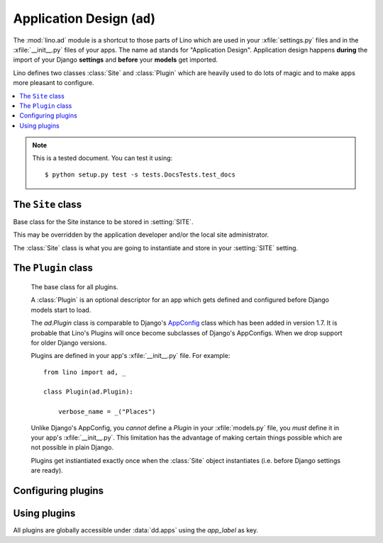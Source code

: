 ===========================
Application Design (``ad``) 
===========================

.. module:: ad

The :mod:`lino.ad` module is a shortcut to those parts of Lino which
are used in your :xfile:`settings.py` files and in the
:xfile:`__init__.py` files of your apps.  The name ``ad`` stands for
"Application Design".  Application design happens **during** the
import of your Django **settings** and **before** your **models** get
imported.

Lino defines two classes :class:`Site` and :class:`Plugin` which are
heavily used to do lots of magic and to make apps more pleasant to
configure.

.. contents:: 
   :local:
   :depth: 2


.. note:: 

  This is a tested document. You can test it using::

    $ python setup.py test -s tests.DocsTests.test_docs

.. 
  >>> import os
  >>> os.environ['DJANGO_SETTINGS_MODULE'] = \
  ...   'lino.projects.docs.settings.demo'
  >>> from lino.runtime import *



The ``Site`` class
------------------

.. class:: Site(settings_globals, user_apps=[], **kwargs)

  Base class for the Site instance to be stored in :setting:`SITE`.

  This may be overridden by the application developer and/or the local
  site administrator.

  The :class:`Site` class is what you are going to instantiate and store
  in your :setting:`SITE` setting.

  .. attribute:: needs_plugins

    A list of names of apps that this app depends on.
    Lino will automatically add these to your
    `INSTALLED_APPS` if necessary.
    Note that Lino will add them *after* your app.
    To have them *before* your app, specify them explicitly.


  .. attribute:: confdirs

    This attribute is available only after site startup.
    See :mod:`lino.utils.config`.

  .. attribute:: kernel
    
    This attribute is available only after site startup.
    See :mod:`lino.core.kernel`.

  .. attribute:: ui

    Alias for :attr:`kernel`.

  .. attribute:: sidebar_width

    Used by :mod:`lino.modlib.plain`.
    Width of the sidebar in 1/12 of total screen width.
    Meaningful values are 0 (no sidebar), 2 or 3.


  .. attribute:: ignore_dates_before

    Ignore dates before the given date.  Set this to `None` if you want
    no limit.
    Default value is "7 days before server startup".

  .. attribute:: ignore_dates_after

    Ignore dates after the given date.  This should never be `None`.
    Default value is approximately 5 years after server startup.

  .. attribute:: site_prefix

    This must be set if your project is not sitting at the "root" URL 
    of your server.
    It must start *and* end with a *slash*. Default value is ``'/'``. 
    For example if you have::
    
        WSGIScriptAlias /foo /home/luc/mypy/lino_sites/foo/wsgi.py
      
    Then your :xfile:`settings.py` should specify::
    
        site_prefix = '/foo/'
    
    See also :ref:`mass_hosting`.
    

  .. attribute:: help_email

    An e-mail address where users can get help. This is included in
    :xfile:`admin_main.html`.

  .. attribute:: help_url

  .. attribute:: site_config

    This property holds a cached version of the one and only
    :class:`ml.system.SiteConfig` row that holds site-wide
    database-stored and web-editable Site configuration parameters.

    If no instance exists (which happens in a virgin database), we
    create it using default values from :attr:`site_config_defaults`.

    This is always `None` when :mod:`lino.modlib.system` is not installed.



  .. attribute:: default_user

    Username to be used if a request with 
    no REMOTE_USER header makes its way through to Lino. 
    Which may happen on a development server and if Apache is 
    configured to allow it.
    Used by :mod:`lino.core.auth`.

  .. attribute:: anonymous_user_profile

    The user profile to be assigned to anonymous user.
    

  .. attribute:: the_demo_date

    Specify a fixed date instead of the process startup time to be
    used by :meth:`demo_date`. For example the :ref:`welfare` test
    suite has a fixed demo date because certain tests for generating
    events rely on a fixed date.


  .. attribute:: startup_time

    Don't modify this. 
    It contains the time when this this Site has been instantiated,
    IAW the startup time of this Django process.

  .. attribute:: project_dir

    Read-only.
    Full path to your local project directory. 
    Local subclasses should not override this variable.
    
    The local project directory is where 
    local configuration files are stored:
    
    - Your :xfile:`settings.py`
    - Optionally the :xfile:`manage.py` and :xfile:`urls.py` files
    - Your :xfile:`media` directory
    - Optional local :xfile:`config` and :xfile:`fixtures` directories

  .. attribute:: project_name

    Read-only.
    The leaf name of your local project directory.

  .. attribute:: url

      The URL of the website that describes this application.
      Used e.g. in a :menuselection:`Site --> About` dialog bix.

  .. attribute:: version

    The version number.

  .. attribute:: verbose_name

    Used as display name to end-users at different places.


  .. attribute:: make_missing_dirs

    Set this to `False` if you don't want this Site to automatically
    create missing directories when needed (but to raise an exception
    in these cases, asking you to create it yourself)


  .. method:: get_welcome_messages()

    Yields a list of "welcome messages" (see
    :meth:`dd.Actor.get_welcome_messages`) of all actors.  This is
    being called from :xfile:`admin_main.html`.

  .. method:: get_installed_apps()

    Yield the list of apps to be installed on this site.  This will be
    stored to :setting:`INSTALLED_APPS` when the Site instantiates.  

    Each item must be either a string (unicode being converted to str)
    or a *generator* which will be iterated recursively (again
    expecting either strings or generators of strings).

    Note also the :meth:`get_apps_modifiers` method which will be
    applied to the result of :meth:`get_installed_apps`.

  .. attribute:: hidden_apps

    No longer used. Replaced by :meth:`get_apps_modifiers`.

  .. method:: get_apps_modifiers(**kw)

    This will be called during Site instantiation (i.e. may not import any
    Django modules) and is expected to return a dict of `app_label` to
    `full_python_path` mappings. The default returns an empty dict.

    These mappings will be applied to the apps returned by
    :meth:`get_installed_apps`. 

    Mapping an app_label to `None` will remove (not install) that app from
    your Site.

    You can use this to override or hide individual apps without changing
    their order. Example::

        def get_apps_modifiers(self, **kw):
            kw.update(debts=None)
            kw.update(courses='lino.modlib.courses')
            kw.update(pcsw='lino_welfare.settings.chatelet.pcsw')
            return kw

    It is theoretically possible but not recommended to replace an
    existing `app_label` by an app with a different `app_label`. For
    example, the following might work but is not recommended::

            kw.update(courses='my.modlib.mycourses')

  .. attribute:: override_modlib_models

    Internally used. Contains a set of model names that were 
    declared to be overridden.

    See also :func:`dd.is_abstract_model`.

  .. attribute:: django_settings

    This is where the Site stores the `globals()` dictionary of your
    :xfile:`settings.py` file (the one you provided when 
    instantiating the Site object).


  .. method:: today(self)

    This is almost equivalent to calling :func:`datetime.date.today`.

    The difference is when :attr:`the_demo_date` is set where
    :meth:`today` will return that date.

    This is currently used by :meth:`dd.Born.get_age`.

    Needed in test cases like :ref:`welfare.tested.integ` where the
    age of people would otherwise change.

  .. method:: demo_date(self, *args, **kwargs)

    Compute a date using :func:`atelier.utils.date_offset` based on
    the process startup time (or :attr:`the_demo_date` if this is
    set).

    Used in Python fixtures and unit tests.

  .. attribute:: languages

    The language distribution used on this site.

    This must be either `None` or an iterable of language codes.
    Or a string containing a space-separated suite of language codes.

    Examples::

      languages = "en de fr nl et".split()
      languages = ['en']
      languages = 'en fr'

    See :meth:`apply_languages` for more detailed description.

    The first language in this list will be the site's 
    default language.

    Changing this setting affects your database structure if your
    application uses babel fields, and thus require a :ref:`data
    migration <datamig>`.

    If this is not `None`, Site will set the Django settings 
    `USE_L10N <http://docs.djangoproject.com/en/dev/ref/settings/#use-l10n>`_ 
    and
    `LANGUAGE_CODE <http://docs.djangoproject.com/en/dev/ref/settings/#language-code>`_.


    >>> from django.utils import translation
    >>> from north import TestSite as Site
    >>> from pprint import pprint
    >>> pprint(Site().django_settings)  #doctest: +ELLIPSIS
    {'DATABASES': {'default': {'ENGINE': 'django.db.backends.sqlite3',
                               'NAME': '...default.db'}},
     'FIXTURE_DIRS': (),
     'INSTALLED_APPS': ('north', 'djangosite'),
     'LANGUAGES': [],
     'LOCALE_PATHS': (),
     'SECRET_KEY': '20227',
     'SERIALIZATION_MODULES': {'py': 'north.dpy'},
     '__file__': '...'}

    >>> pprint(Site(languages="en fr de").languages)
    (LanguageInfo(django_code='en', name='en', index=0, suffix=''),
     LanguageInfo(django_code='fr', name='fr', index=1, suffix='_fr'),
     LanguageInfo(django_code='de', name='de', index=2, suffix='_de'))

    >>> pprint(Site(languages="de-ch de-be").languages)
    (LanguageInfo(django_code='de-ch', name=u'de_CH', index=0, suffix=''),
     LanguageInfo(django_code='de-be', name=u'de_BE', index=1, suffix='_de_BE'))

    If we have more than languages en-us and en-gb *on a same Site*, 
    then it is not allowed to specify just "en". 
    But in most cases it is allowed to just say "en", which will 
    mean "the English variant used on this Site".

    >>> site = Site(languages="en-us fr de-be de")
    >>> pprint(site.languages)
    (LanguageInfo(django_code='en-us', name=u'en_US', index=0, suffix=''),
     LanguageInfo(django_code='fr', name='fr', index=1, suffix='_fr'),
     LanguageInfo(django_code='de-be', name=u'de_BE', index=2, suffix='_de_BE'),
     LanguageInfo(django_code='de', name='de', index=3, suffix='_de'))

    >>> pprint(site.language_dict)
    {'de': LanguageInfo(django_code='de', name='de', index=3, suffix='_de'),
     u'de_BE': LanguageInfo(django_code='de-be', name=u'de_BE', index=2, suffix='_de_BE'),
     'en': LanguageInfo(django_code='en-us', name=u'en_US', index=0, suffix=''),
     u'en_US': LanguageInfo(django_code='en-us', name=u'en_US', index=0, suffix=''),
     'fr': LanguageInfo(django_code='fr', name='fr', index=1, suffix='_fr')}

    >>> pprint(site.django_settings['LANGUAGES'])  #doctest: +ELLIPSIS
    [('de', 'German'), ('fr', 'French')]


  .. method:: babelattr(self, obj, attrname, default=NOT_PROVIDED, language=None)

    Return the value of the specified babel field `attrname` of `obj`
    in the current language.

    This is to be used in multilingual document templates.  For
    example in a document template of a Contract you may use the
    following expression::

      babelattr(self.type, 'name')

    This will return the correct value for the current language.

    Examples:

    >>> from django.utils import translation
    >>> from north import TestSite as Site
    >>> from atelier.utils import AttrDict
    >>> def testit(site_languages):
    ...     site = Site(languages=site_languages)
    ...     obj = AttrDict(site.babelkw('name', de="Hallo", en="Hello", fr="Salut"))
    ...     return site,obj


    >>> site,obj = testit('de en')
    >>> with translation.override('de'):
    ...     site.babelattr(obj,'name')
    'Hallo'

    >>> with translation.override('en'):
    ...     site.babelattr(obj,'name')
    'Hello'

    If the object has no translation for a given language, return
    the site's default language.  Two possible cases:

    The language exists on the site, but the object has no
    translation for it:

    >>> site,obj = testit('en es')
    >>> with translation.override('es'):
    ...     site.babelattr(obj, 'name')
    'Hello'

    Or a language has been activated which doesn't exist on the site:

    >>> with translation.override('fr'):
    ...     site.babelattr(obj, 'name')
    'Hello'

   
  .. method:: str2kw(self, name, text, **kw)

    Return a dictionary which maps the internal field names for
    babelfield `name` to their respective translation of the given
    lazy translatable string `text`.

    >>> from django.utils.translation import ugettext_lazy as _
    >>> from north import TestSite as Site
    >>> site = Site(languages='de fr es')
    >>> site.str2kw('name', _("January"))
    {'name_fr': u'janvier', 'name': u'Januar', 'name_es': u'Enero'}
    >>> site = Site(languages='fr de es')
    >>> site.str2kw('name', _("January"))
    {'name_de': u'Januar', 'name': u'janvier', 'name_es': u'Enero'}
    
  .. method:: field2kw(obj, name, **known_values)

    Examples:

    >>> from north import TestSite as Site
    >>> from atelier.utils import AttrDict
    >>> def testit(site_languages):
    ...     site = Site(languages=site_languages)
    ...     obj = AttrDict(site.babelkw('name',de="Hallo",en="Hello",fr="Salut"))
    ...     return site,obj


    >>> site, obj = testit('de en')
    >>> site.field2kw(obj, 'name')
    {'de': 'Hallo', 'en': 'Hello'}

    >>> site, obj = testit('fr et')
    >>> site.field2kw(obj, 'name')
    {'fr': 'Salut'}

        
  .. method:: babelitem(*args,**values)

    Given a dictionary with babel values, return the 
    value corresponding to the current language.

    This is available in templates as a function `tr`.

    >>> kw = dict(de="Hallo", en="Hello", fr="Salut")

    >>> from north import TestSite as Site
    >>> from django.utils import translation

    A Site with default language "de":

    >>> site = Site(languages="de en")
    >>> tr = site.babelitem
    >>> with translation.override('de'):
    ...    tr(**kw)
    'Hallo'

    >>> with translation.override('en'):
    ...    tr(**kw)
    'Hello'

    If the current language is not found in the specified `values`,
    then it returns the site's default language:

    >>> with translation.override('jp'):
    ...    tr(en="Hello", de="Hallo", fr="Salut")
    'Hello'

    Testing detail: default language should be "de" in our example, but
    we are playing here with more than one Site instance while Django
    knows only one "default language" which is the one specified in 
    `lino.projects.docs.settings`.

    Another way is to specify an explicit default value using a
    positional argument. In that case the language's default language
    doesn'n matter:

    >>> with translation.override('jp'):
    ...    tr("Tere", de="Hallo", fr="Salut")
    'Tere'

    >>> with translation.override('de'):
    ...     tr("Tere", de="Hallo", fr="Salut")
    'Hallo'

    You may not specify more than one default value:

    >>> tr("Hello", "Hallo")
    Traceback (most recent call last):
    ...
    ValueError: ('Hello', 'Hallo') is more than 1 default value.




  .. attribute:: hidden_languages

    A string of django codes of languages that should be hidden.

    :ref:`welfare` uses this because the demo database has 4
    languages, but `nl` is currently hidden bu default.



  .. attribute:: migration_class

    If you maintain a data migrator module for your application, 
    specify its name here.

    See :ref:`datamig` and/or :func:`north.dpy.install_migrations`.



  .. attribute:: loading_from_dump

    This is normally `False`, except when the process is loading data from
    a Python dump.

    The Python dump then calls :func:`north.dpy.install_migrations` which
    sets this to `True`.

    Application code should not change this setting (except for certain
    special test cases).



  .. method:: setup_choicelists()

    This is a hook for code to be run *after* all plugins have been
    instantiated and *before* the models are being discovered.

    This is especially useful for redefining your application's
    ChoiceLists.

    Especially used to define application-specific
    :class:`UserProfiles <lino.core.perms.UserProfiles>`.

    Lino by default has two user profiles "User" and "Administrator",
    defined in :mod:`lino.core.perms`.

    Application developers who use group-based requirements can
    override this in their application's :xfile:`settings.py` to
    provide a default list of user profiles for their application.

    See the source code of :mod:`lino.projects.presto` or
    :mod:`lino_welfare.settings` for a usage example.

    Local site administrators may again override this in their
    :xfile:`settings.py`.

    Note that you may not specify values longer than `max_length` when
    redefining your choicelists.  This limitation is because these
    redefinitions happen at a moment where database fields have
    already been instantiated, so it is too late to change their
    max_length.  Note that this limitation is only for the *values*,
    not for the names or texts of choices.

  .. method:: get_installed_apps

    This method is expected to yield the list of strings
    to be stored into Django's :setting:`INSTALLED_APPS` setting.


  .. attribute:: config_id

    The primary key of the one and only `SiteConfig` instance of this
    SITE. Default value is 1.

    This is Lino's equivalent of Django's :setting:`SITE_ID` setting.
    Lino applications don't need ``django.contrib.sites`` (`The "sites"
    framework
    <https://docs.djangoproject.com/en/dev/ref/contrib/sites/>`_) because
    this functionality is integral part of :mod:`lino.modlib.system`.

  .. attribute:: verbose_client_info_message

    Set this to True if actions should send debug messages to the client.
    These will be shown in the client's Javascript console only.

  .. attribute:: is_demo_site

    When this is `True`, then this site runs in "demo" mode.     
    "Demo mode" means:
    
    - the welcome text for anonymous users says "This demo site has X 
      users, they all have "1234" as password", 
      followed by a list of available usernames.
    
    Default value is `True`.
    On a production site you will of course set this to `False`.
    
    See also :attr:`demo_fixtures`.

  .. attribute:: demo_fixtures

    The list of fixtures to be loaded by the :manage:`initdb_demo`
    command.


  .. attribute:: date_format_regex

    Format (in Javascript regex syntax) to use for displaying dates to
    the user.  If you change this setting, you also need to override
    :meth:`parse_date`.

  .. attribute:: datetime_format_strftime

    Format (in strftime syntax) to use for formatting timestamps in
    AJAX responses.  If you change this setting, you also need to
    override :meth:`parse_datetime`.

  .. attribute:: datetime_format_extjs

    Format (in ExtJS syntax) to use for formatting timestamps in AJAX
    calls.  If you change this setting, you also need to override
    :meth:`parse_datetime`.

  .. attribute:: date_format_strftime

    Format (in strftime syntax) to use for displaying dates to the user.
    If you change this setting, you also need to override :meth:`parse_date`.

  .. attribute:: time_format_strftime

    Format (in strftime syntax) to use for displaying dates to the user.
    If you change this setting, you also need to override :meth:`parse_time`.

  .. method:: parse_date(self, s)

    Convert a string formatted using
    :attr:`date_format_strftime` or  :attr:`date_format_extjs`
    into a `(y,m,d)` tuple (not a `datetime.date` instance).
    See `/blog/2010/1130`.

  .. method:: parse_time(self, s)

    Convert a string formatted using
    :attr:`time_format_strftime` or  :attr:`time_format_extjs`
    into a `datetime.time` instance.

  .. method:: parse_datetime(self, s)

    Convert a string formatted using
    :attr:`datetime_format_strftime` or  :attr:`datetime_format_extjs`
    into a `datetime.datetime` instance.


  .. attribute:: date_format_extjs

    Format (in ExtJS syntax) to use for displaying dates to the user.
    If you change this setting, you also need to override :meth:`parse_date`.

  .. attribute:: alt_date_formats_extjs

    Alternative date entry formats accepted by ExtJS Date widgets.

  .. attribute:: time_format_extjs

    Format (in ExtJS syntax) to use for displaying dates to the user.
    If you change this setting, you also need to override :meth:`parse_time`.


  .. attribute:: use_davlink

    No longer used. Replaced by :class:`lino.modlib.davlink`.

    Set this to `True` if this site should feature WebDAV-enabled links
    using :ref:`davlink`.

  .. attribute:: use_eidreader

    No longer used. Replaced by :class:`lino.modlib.beid`.

    Set this to `True` if this site should feature using :ref:`eidreader`.


  .. attribute:: auto_configure_logger_names

    A string with a space-separated list of logger names to be
    automatically configured. See :mod:`lino.utils.log`.

  .. attribute:: use_java

    A site-wide option to disable everything that needs Java.  Note that
    it is up to the apps which include Java applications to respect this
    setting. Usage example is :mod:`lino.modlib.beid`.

  .. attribute:: user_model

    Most Lino application wil set this to ``"users.User"`` if you use
    `lino.modlib.users`.

    Default value us `None`, meaning that this site has no user management
    (feature used by e.g. :mod:`lino.test_apps.1`)

    Set this to ``"auth.User"`` if you use `django.contrib.auth` instead of
    `lino.modlib.users` (not tested).


  .. attribute:: remote_user_header
    
    The name of the header (set by the web server) that Lino should
    consult for finding the user of a request.  The default value `None`
    means that http authentication is not used.  Apache's default value is
    ``"REMOTE_USER"``.


  .. attribute:: ldap_auth_server

    This should be a string with the domain name and DNS (separated by a
    space) of the LDAP server to be used for authentication.  Example::

      ldap_auth_server = 'DOMAIN_NAME SERVER_DNS'

  .. attribute:: auth_middleware

    Override used Authorisation middlewares with supplied tuple of
    middleware class names.

    If None, use logic described in :doc:`/topics/auth`
  


  .. attribute:: project_model

    Deprecated because this is an obsolete pattern.

    Optionally set this to the <applabel.ModelName> of a model used as
    "central project" in your application.  Which concretely means that
    certain other models like notes.Note, outbox.Mail, ... have an
    additional ForeignKey to this model.



  .. attribute:: admin_prefix

    The prefix to use for Lino "admin mode"
    (i.e. the "admin main page" with a pull-down "main menu").

    TODO: convert `admin_prefix` to a `url_prefix` setting on the
    `lino.modlib.extjs` plugin.

    The default value is an empty string, resulting in a website whose
    root url shows the admin mode.

    Note that unlike Django's `MEDIA_URL
    <https://docs.djangoproject.com/en/dev/ref/settings/#media-url>`__
    setting, this must not contain any slash.

    If this is nonempty, then your site features a "web content mode": the
    root url renders "web content" defined by :mod:`lino.modlib.pages`.
    The usual value in that case is ``admin_prefix = "admin"``.

    See also

    - `telling Django to recognize a different application root url
      <http://groups.google.com/group/django-users/browse_thread/thread/c95ba83e8f666ae5?pli=1>`__
    - `How to get site's root path in Django 
      <http://groups.google.com/group/django-users/browse_thread/thread/27f035aa8e566af6>`__
    - `#8906 django.contrib.auth settings.py URL's aren't portable <https://code.djangoproject.com/ticket/8906>`__
    - `Changed the way URL paths are determined 
      <https://code.djangoproject.com/wiki/BackwardsIncompatibleChanges#ChangedthewayURLpathsaredetermined>`__

  .. attribute:: plain_prefix

    The prefix to use for "plain html" URLs.
    Default value is ``'plain'``.

    TODO: convert `plain_prefix` to a `url_prefix` setting on the
    `lino.modlib.plain` App.

    Exactly one of :attr:`admin_prefix` and :attr:`plain_prefix`
    must be empty.


  .. attribute:: preview_limit
    
    Default value for the :attr:`preview_limit
    <dd.AbstractTable.preview_limit>` parameter of all tables who
    don't specify their own one.  Default value is 15.


  .. attribute:: start_year

    An integer with the calendar year in which this site starts working.
    Used e.g. 
    by :mod:`lino.modlib.ledger.utils`
    to fill the default list of FixcalYears.
    Or by :mod:`lino.modlib.ledger.fixtures.mini`
    to generate demo invoices.


  .. attribute:: uppercase_last_name

    Whether last name of persons should (by default) be printed with
    uppercase letters.  See :mod:`lino.test_apps.human`

  .. method:: setup_plugins(self)

    This method is called exactly once during site startup, after
    :meth:`load_plugins` and before models are being populated.

  .. method:: do_site_startup(self)

    This method is called exactly once during site startup,
    just between the pre_startup and the post_startup signals.
    A hook for subclasses.

    If you override it, don't forget to call the super method
    which calls :meth:`Plugin.on_site_startup` for each
    installed plugin.

  .. method:: get_settings_subdirs(self, subdir_name)

    Yield all (existing) directories named `subdir_name` of this
    site's project directory and it's inherited project
    directories.




  .. attribute:: legacy_data_path

    Used by custom fixtures that import data from some legacy
    database.

  .. attribute:: never_build_site_cache

    Set this to `True` if you want that Lino never (re)builds the site
    cache, even when asked.  This can be useful on a development
    server when you are debugging directly on the generated
    :xfile:`lino*.js`.  Or for certain unit test cases.

  .. attribute:: build_js_cache_on_startup

    Whether the Javascript cache files should be built on startup for
    all user profiles and languages.
    
    On a production server this should be `True` for best performance,
    but often this is not necessary, so default value is `False`,
    which means that each file is built upon need (when a first
    request comes in).
    
    You can also set it to `None`, which means that Lino decides
    automatically during startup: it becomes `False` if either
    :func:`lino.core.dbutils.is_devserver` returns True or
    setting:`DEBUG` is set.

  .. attribute:: use_experimental_features

    Whether to include "experimental features".


  .. attribute:: site_config_defaults

    Default values to be used when creating the :attr:`site_config`.
    
    Usage example::
    
      site_config_defaults = dict(default_build_method='appypdf')
      


  .. attribute:: show_internal_field_names

    Whether the internal field names should be visible.  Default is
    `False`.  ExtUI implements this by prepending them to the tooltip,
    which means that :attr:`use_quicktips` must also be `True`.

  .. attribute:: trusted_templates

    Set this to True if you are sure that the users of your site won't try to 
    misuse Jinja's capabilities.

  .. attribute:: allow_duplicate_cities

    In a default configuration (when :attr:`allow_duplicate_cities` is
    False), Lino declares a UNIQUE clause for :class:`Places
    <lino.modlib.countries.models.Places>` to make sure that your
    database never contains duplicate cities.  This behaviour mighr
    disturb e.g. when importing legacy data that did not have this
    restriction.  Set it to True to remove the UNIQUE clause.
    
    Changing this setting might affect your database structure and
    thus require a :doc:`/topics/datamig` if your application uses
    :mod:`lino.modlib.countries`.



  .. method:: welcome_text()

    Text to display in a console window when this Site starts.

  .. method:: using_text()

    Text to display in a console window when Lino starts.


  .. method:: get_used_libs(html=None)

    Yield a list of (name, version, url) tuples describing the
    third-party software used on this Site.

    This function is used by :meth:`using_text` which is used by
    :meth:`welcome_text`.

  .. method:: site_version()

    Used in footnote or header of certain printed documents.


  .. method:: on_site_startup(site)

    This will be called exactly once, when models are ready.

  .. method:: get_letter_date_text(today=None)

    Returns a string like "Eupen, den 26. August 2013".

  .. method:: get_admin_main_items(ar)

    Expected to yield a sequence of "items" to be rendered on the home
    page (:xfile:`admin_main.html`).

    Every item is expected to be a :class:`dd.Table` or a
    :class:`dd.VirtualTable`. These tables are rendered in that order,
    with a limit of :attr:`dd.AbstractTable.preview_limit` rows.


  .. method:: get_system_note_recipients(self, ar, obj, silent)

    Return or yield a list of recipients
    (i.e. strings like "John Doe  <john@example.com>" )
    to be notified by email about a system note issued
    by action request `ar` about the object instance `obj`.

    Default behaviour is to simply forward it to the `obj`'s
    :meth:`get_system_note_recipients
    <dd.Model.get_system_note_recipients>`, but here is a hook to
    define local exceptions to the application specific default rules.

  .. method:: welcome_html(self, ui=None)

    Return a HTML version of the "This is APPLICATION
    version VERSION using ..." text. to be displayed in the
    About dialog, in the plain html footer, and maybe at other
    places.

  .. method:: get_db_overview_rst(self)

    Return a reStructredText-formatted "database overview" report.
    Used by test cases in tested documents.

  .. method:: site_header(self)

    Used in footnote or header of certain printed documents.

    The convention is to call it as follows from an appy.pod template
    (use the `html` function, not `xhtml`)
    ::

      do text
      from html(settings.SITE.site_header())

    Note that this is expected to return a unicode string possibly
    containing valid HTML (not XHTML) tags for formatting.

  .. method:: get_default_required(**kwargs):
    
    Return a dict with the default value for the
    :attr:`dd.Actor.required` attribute of every actor.


The ``Plugin`` class
--------------------


.. class:: Plugin

    The base class for all plugins.

    A :class:`Plugin` is an optional descriptor for an app which gets
    defined and configured before Django models start to load.

    The `ad.Plugin` class is comparable to Django's `AppConfig
    <https://docs.djangoproject.com/en/1.7/ref/applications/>`_ class
    which has been added in version 1.7.  It is probable that Lino's
    Plugins will once become subclasses of Django's AppConfigs. When we
    drop support for older Django versions.

    Plugins are defined in your app's :xfile:`__init__.py` file. For
    example::

        from lino import ad, _

        class Plugin(ad.Plugin):

            verbose_name = _("Places")

    Unlike Django's AppConfig, you *cannot* define a `Plugin` in your
    :xfile:`models.py` file, you *must* define it in your app's
    :xfile:`__init__.py`.  This limitation has the advantage of making
    certain things possible which are not possible in plain Django.

    Plugins get instiantiated exactly once when the :class:`Site`
    object instantiates (i.e. before Django settings are ready).

  .. attribute:: verbose_name

    The name of this app, as shown to the user. This can be
    translatable. 



  .. attribute:: media_base_url

    Remote URL base for media files.


  .. attribute:: media_root
    Local path where third-party media files are installed.

    Only used if this app has :attr:`media_base_url` empty and
    :attr:`media_name` non-empty, *and* if the :xfile:`media`
    directory has no entry named :attr:`media_name`.

  .. attribute:: media_name

    Either `None` (default) or a non-empty string with the name of the
    subdirectory of your :xfile:`media` directory which is expected to
    contain media files for this app.

    `None` means that there this app has no media files of her own.

    Best practice is to set this to the `app_label`.  Will be ignored
    if :attr:`media_base_url` is nonempty.

  .. attribute:: url_prefix

    The url prefix under which this app should ask to
    install its url patterns.

  .. attribute:: site_js_snippets

    List of js snippets to be injected into the `lino_*.js` file.

  .. attribute:: extends_models

    If specified, a list of model names for which this app provides a
    subclass.
    
  .. method:: configure(self, **kw)

    Set the given parameter(s) of this Plugin instance.
    Any number of parameters can be specified as keyword arguments.

    Raise an exception if caller specified a key that does not
    have a corresponding attribute.



Configuring plugins
-------------------


.. function:: configure_plugin(app_label, **kwargs)

  Set one ore several configuration settings of the given plugin.

  The :func:`configure_plugin` function is a simple interface for
  locally configuring plugins. 

  This should be called *before instantiating* your :class:`Site`
  class.

  For example to set :attr:`ml.contacts.Plugin.hide_region` to
  True::

    ad.configure_plugin('contacts', hide_region=True)

  See :doc:`/admin/settings` for more details.


Using plugins
-------------

All plugins are globally accessible under :data:`dd.apps` using the
`app_label` as key.


